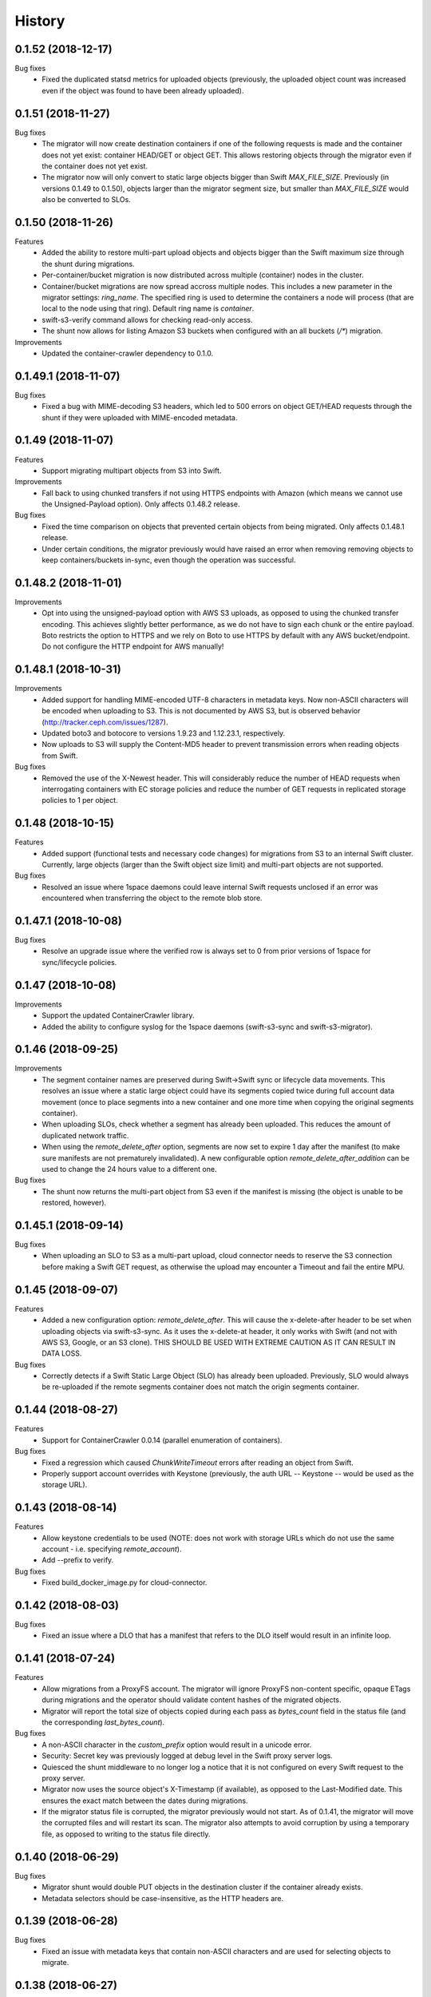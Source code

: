 History
=======

0.1.52 (2018-12-17)
-------------------

Bug fixes
  - Fixed the duplicated statsd metrics for uploaded objects (previously,
    the uploaded object count was increased even if the object was found to have
    been already uploaded).

0.1.51 (2018-11-27)
-------------------

Bug fixes
  - The migrator will now create destination containers if one of the following
    requests is made and the container does not yet exist: container HEAD/GET or
    object GET. This allows restoring objects through the migrator even if
    the container does not yet exist.
  - The migrator now will only convert to static large objects bigger than Swift
    `MAX_FILE_SIZE`. Previously (in versions 0.1.49 to 0.1.50), objects larger
    than the migrator segment size, but smaller than `MAX_FILE_SIZE` would also
    be converted to SLOs.

0.1.50 (2018-11-26)
-------------------

Features
  - Added the ability to restore multi-part upload objects and objects bigger than
    the Swift maximum size through the shunt during migrations.
  - Per-container/bucket migration is now distributed across multiple (container)
    nodes in the cluster.
  - Container/bucket migrations are now spread accross multiple nodes. This
    includes a new parameter in the migrator settings: `ring_name`. The specified
    ring is used to determine the containers a node will process (that are local
    to the node using that ring). Default ring name is `container`.
  - swift-s3-verify command allows for checking read-only access.
  - The shunt now allows for listing Amazon S3 buckets when configured with an
    all buckets (`/*`) migration.

Improvements
  - Updated the container-crawler dependency to 0.1.0.

0.1.49.1 (2018-11-07)
---------------------

Bug fixes
  - Fixed a bug with MIME-decoding S3 headers, which led to 500 errors on object
    GET/HEAD requests through the shunt if they were uploaded with MIME-encoded
    metadata.

0.1.49 (2018-11-07)
-------------------

Features
  - Support migrating multipart objects from S3 into Swift.

Improvements
  - Fall back to using chunked transfers if not using HTTPS endpoints with Amazon
    (which means we cannot use the Unsigned-Payload option). Only affects
    0.1.48.2 release.

Bug fixes
  - Fixed the time comparison on objects that prevented certain objects from being
    migrated. Only affects 0.1.48.1 release.
  - Under certain conditions, the migrator previously would have raised an error
    when removing removing objects to keep containers/buckets in-sync, even though
    the operation was successful.

0.1.48.2 (2018-11-01)
---------------------

Improvements
  - Opt into using the unsigned-payload option with AWS S3 uploads, as opposed to
    using the chunked transfer encoding. This achieves slightly better
    performance, as we do not have to sign each chunk or the entire payload. Boto
    restricts the option to HTTPS and we rely on Boto to use HTTPS by default with
    any AWS bucket/endpoint. Do not configure the HTTP endpoint for AWS manually!

0.1.48.1 (2018-10-31)
---------------------

Improvements
  - Added support for handling MIME-encoded UTF-8 characters in metadata keys. Now
    non-ASCII characters will be encoded when uploading to S3. This is not
    documented by AWS S3, but is observed behavior
    (http://tracker.ceph.com/issues/1287).
  - Updated boto3 and botocore to versions 1.9.23 and 1.12.23.1, respectively.
  - Now uploads to S3 will supply the Content-MD5 header to prevent transmission
    errors when reading objects from Swift.

Bug fixes
  - Removed the use of the X-Newest header. This will considerably reduce the
    number of HEAD requests when interrogating containers with EC storage policies
    and reduce the number of GET requests in replicated storage policies to 1 per
    object.

0.1.48 (2018-10-15)
-------------------

Features
  - Added support (functional tests and necessary code changes) for migrations
    from S3 to an internal Swift cluster. Currently, large objects (larger than
    the Swift object size limit) and multi-part objects are not supported.

Bug fixes
  - Resolved an issue where 1space daemons could leave internal Swift requests
    unclosed if an error was encountered when transferring the object to the
    remote blob store.

0.1.47.1 (2018-10-08)
---------------------

Bug fixes
  - Resolve an upgrade issue where the verified row is always set to 0 from prior
    versions of 1space for sync/lifecycle policies.

0.1.47 (2018-10-08)
---------------------

Improvements
  - Support the updated ContainerCrawler library.
  - Added the ability to configure syslog for the 1space daemons
    (swift-s3-sync and swift-s3-migrator).

0.1.46 (2018-09-25)
---------------------

Improvements
  - The segment container names are preserved during Swift-\>Swift sync or
    lifecycle data movements. This resolves an issue where a static large
    object could have its segments copied twice during full account data
    movement (once to place segments into a new container and one more time
    when copying the original segments container).
  - When uploading SLOs, check whether a segment has already been uploaded.
    This reduces the amount of duplicated network traffic.
  - When using the `remote_delete_after` option, segments are now set to
    expire 1 day after the manifest (to make sure manifests are not
    prematurely invalidated). A new configurable option
    `remote_delete_after_addition` can be used to change the 24 hours value to
    a different one.

Bug fixes
  - The shunt now returns the multi-part object from S3 even if the manifest
    is missing (the object is unable to be restored, however).

0.1.45.1 (2018-09-14)
---------------------

Bug fixes
  - When uploading an SLO to S3 as a multi-part upload, cloud connector needs
    to reserve the S3 connection before making a Swift GET request, as
    otherwise the upload may encounter a Timeout and fail the entire MPU.

0.1.45 (2018-09-07)
---------------------

Features
  - Added a new configuration option: `remote_delete_after`. This will cause
    the x-delete-after header to be set when uploading objects via
    swift-s3-sync. As it uses the x-delete-at header, it only works with Swift
    (and not with AWS S3, Google, or an S3 clone).
    THIS SHOULD BE USED WITH EXTREME CAUTION AS IT CAN RESULT IN DATA LOSS.

Bug fixes
  - Correctly detects if a Swift Static Large Object (SLO) has already been
    uploaded. Previously, SLO would always be re-uploaded if the remote
    segments container does not match the origin segments container.

0.1.44 (2018-08-27)
---------------------

Features
  - Support for ContainerCrawler 0.0.14 (parallel enumeration of containers).

Bug fixes
  - Fixed a regression which caused `ChunkWriteTimeout` errors after reading
    an object from Swift.
  - Properly support account overrides with Keystone (previously, the auth
    URL -- Keystone -- would be used as the storage URL).

0.1.43 (2018-08-14)
---------------------

Features
  - Allow keystone credentials to be used (NOTE: does not work with storage
    URLs which do not use the same account - i.e. specifying `remote_account`).
  - Add --prefix to verify.

Bug fixes
  - Fixed build\_docker\_image.py for cloud-connector.

0.1.42 (2018-08-03)
---------------------

Bug fixes
  - Fixed an issue where a DLO that has a manifest that refers to the DLO
    itself would result in an infinite loop.

0.1.41 (2018-07-24)
---------------------

Features
  - Allow migrations from a ProxyFS account. The migrator will ignore ProxyFS
    non-content specific, opaque ETags during migrations and the operator
    should validate content hashes of the migrated objects.
  - Migrator will report the total size of objects copied during each pass as
    `bytes_count` field in the status file (and the corresponding
    `last_bytes_count`).

Bug fixes
  - A non-ASCII character in the `custom_prefix` option would result in a
    unicode error.
  - Security: Secret key was previously logged at debug level in the Swift
    proxy server logs.
  - Quiesced the shunt middleware to no longer log a notice that it is not
    configured on every Swift request to the proxy server.
  - Migrator now uses the source object's X-Timestamp (if available), as
    opposed to the Last-Modified date. This ensures the exact match between
    the dates during migrations.
  - If the migrator status file is corrupted, the migrator previously would
    not start. As of 0.1.41, the migrator will move the corrupted files and
    will restart its scan. The migrator also attempts to avoid corruption by
    using a temporary file, as opposed to writing to the status file directly.

0.1.40 (2018-06-29)
---------------------

Bug fixes
  - Migrator shunt would double PUT objects in the destination cluster if the
    container already exists.
  - Metadata selectors should be case-insensitive, as the HTTP headers are.

0.1.39 (2018-06-28)
---------------------

Bug fixes
  - Fixed an issue with metadata keys that contain non-ASCII characters and
    are used for selecting objects to migrate.

0.1.38 (2018-06-27)
---------------------

Features
  - 1space can now migrate objects based on their metadata. The metadata
    conditions can be a combination of AND, NOT, OR of metadata keys and
    values.

Bug fixes
  - Removed an extra GET request when migrating SLOs/DLOs.
  - Fixed migrator statistics handling for source containers that were emptied
    and containers that were added or removed (causing a different migrator
    process to handle them).

0.1.37 (2018-06-12)
---------------------

Features
  - Added a "cloud connector" feature. It allows for setting up a docker
    container in AWS that can serve S3 requests from S3, but fall back to the
    on-premises Swift cluster when necessary.

Bug fixes
  - The migrator honors the `poll_interval` setting set in the
    `migrator_settings` portion of the configuration file.

0.1.36 (2018-06-11)
---------------------

Features
  - `merge_namespaces` flag now controls shunt behavior as opposed to just
    looking at the `propagate_delete` flag. This means that configuration
    MUST BE UPDATED to maintain same behavior.
  - Migrator can now propagate account metadata from a swift source,
    including account ACL's.
  - The shunt will now automatically detect changed configuration file and
    reload configuration.

Improvements
  - The migrator now initializes the provider loggers correctly for better/
    more logging.
  - Some improvements and changes to the test container management.

Bug fixes
  - Migrator will not fail out on failed deletion of source object that is
    already deleted.

0.1.35 (2018-05-16)
---------------------

Features
  - Migrations can be configured to copy objects only older than a specified
    number of seconds. If this configuration option is not set, objects are
    copied immediately as before.

Bug fixes
  - A container with numerous dynamic large objects will no longer stall when
    attempting to copy its segments.
  - The migrator will not stall when encountering a static large object with
    numerous segments.
  - Workers are correctly passed to the migrator instance. Previously, the
    configuration option was ignored and we always defaulted to 10 workers.

0.1.34 (2018-05-11)
---------------------

Bug fixes
  - The migrator never processes more than one page of objects. This bug was
    due to the fact that the status files would be overwritten every time the
    migrator completes a pass.
  - Objects that have been copied as part of the migration may be removed if
    the listings are paginated. This is an issue with the marker not being set
    when listing objects in the destination blob store.

0.1.33 (2018-05-08)
---------------------

Improvements
  - The migrator now tags and keeps track of containers that have been copied.
    If a container is removed from the source blob store, it will be removed
    from the destination (assuming it only contains objects copied from the
    source and no metadata has been changed).

Bug fixes
  - The migrator may remove objects previously copied when the paginated
    listings from the two blob stores do not align.
  - Container and object metadata updates were not always propagated, as the
    migrator was considering the X-Timestamp date (created-at time), rather
    than the last-modified date.

0.1.32 (2018-04-26)
---------------------

Bug fixes
  - The swift-s3-sync shunt no longer fails to load on older Swift (< 2.9).
  - The migrator propagates the versioning headers on container metadata
    changes.

0.1.31 (2018-04-25)
---------------------

Improvements
  - The swift-s3-sync migrator can migrate objects out of older (< 2.8) Swift
    clusters. Previously, there would be an error reported about a missing
    last-modified header.
  - swift-s3-migrator will remove migrated objects if they have been deleted
    from the source cluster. This is done by tagging every object with
    internal metadata. If an object is mutated (via POST) or overwritten on
    the destination cluster, it will not be removed.
  - Container metadata changes are propagated from the source to destination
    even after the initial creation of the container during a migration.

0.1.30 (2018-04-11)
---------------------

Bug fixes
  - Migrations can now process accounts with more than 10000 containers (the
    default list limit in Swift).
  - Large object manifests (both static and dynamic) are properly copied on
    migrations. Previously (in 0.1.29), the upload would result in a 422
    error, due to an ETag mismatch.
  - Migration shunt supports HEAD and PUT against containers that have not yet
    been copied. In the case of HEAD, the headers from the source container
    are returned. In the latter, the container is create when the first PUT
    request against it is made.

0.1.29 (2018-04-09)
---------------------

Features
  - Configuring a per-account migration (/\*) now propagates container
    listings (which allows calling GET on the account to get containers that
    may not have been yet migrated).

Bug fixes
  - Fixed unicode character handling in object metadata and container names
    for the migrator.
  - Fixed handling of not-yet migrated containers when issuing GET requests
    against them.

0.1.28 (2018-04-02)
---------------------

Features
  - Added the ability to change a container's name during migration.
  - Handle Swift object versioning in migrations.
  - Allow a custom prefix to be used when interacting with S3, instead of
    a hash of the local account and container followed by the account and
    container.

Bug fixes
  - Improved unicode support in user and account names.
  - Properly use ETag to add data-integrity checks when uploading to Swift.
  - Propagate POST in Swift-to-Swift mappings, both when syncing and migrating.
  - Propagate DELETE requests back to origin when migrating. This prevents deleted
    objects from reappearing in listings.
  - Fixed shunting migrations that map to all containers.

0.1.27 (2018-03-14)
---------------------

Features
  - Implement support for migrating Dynamic Large Objects. This is done as a
    best-effort migration, where we list and copy all segments.

Bug fixes
  - Fixed a bug in the migrator, where a connection could be reused before all
    of the bytes have been read from the prior response, resulting in
    corruption.
  - Ensure to close all connections to the remote providers after each
    migrator pass. When there are no objects to migrate, not closing
    connections may lead to exhausting the listening socket's queue.
  - Static large objects are no longer considered different after the
    migrations if the manifests have the keys in a different order.

Improvements
  - Improved error reporting for missing containers in the migrator. A missing
    container no longer results in a traceback and prints a more informative
    message.

0.1.26 (2018-02-23)
---------------------

Features
  - Status records generated from migrations configured for all buckets
    within a single account now include an `all_buckets` flag. Collecting
    agents may use it to perform aggregation.

Bug fixes
  - Fix a bug in migration status reporting which resulted in an unbounded
    growth of status files.

0.1.25 (2018-02-21)
---------------------

Features
  - swift-s3-verify now makes assertions about the responses received, rather
    relying on tracebacks.
  - swift-s3-verify now accepts a `--account` override when using the Swift
    protocol.
  - The shunt now supports ProxyFS. Note that this requires two copies of
    the middleware in normal proxy pipeline: the first handles all
    non-ProxyFS accounts while the second handles *only* ProxyFS accounts.
    Further, the middleware is required in proxyfsd's no-auth pipeline.
  - The shunt can now restore `206 Partial Content` responses that in fact
    contain the entire content.
  - Keep migrator scan and moved counts for last run in status file
  - The shunt now supports configured migrations.
  - Swift Container ACLs are propagated to created containers during whole
    account migrations.

Bug fixes
  - Make progress even when other nodes are down.
  - Prevent busy-loops on small, mostly-empty clusters.
  - swift-s3-verify now works against AWS.
  - Do translate headers twice from the remote to local. In the case of S3,
    this would mangle the ETag, causing the PUT to fail.
  - Do not display objects twice in shunted listings for migrations or
    archive sync mappings after restore.
  - Do not duplicate secrets in status file.
  - Stale status entries for migrations are removed for unconfigured
    migrations startup.


0.1.24 (2018-02-01)
---------------------

Bug fixes
  - Fixed shunted S3 listings to return Last-Modified date in the same format
    as Swift.
  - Migration out of S3 buckets sets the X-Timestamp header from Last-Modified
    date (as X-Timestamp is absent).
  - List entire S3 bucket contents when performing migration out of S3 (as
    opposed to assuming a namespace keyed off the hash).

0.1.23 (2018-01-31)
---------------------

Features
  - Added a swift-s3-verify utility, which allows for validating a provider's
    credentials required by swift-s3-sync by performing
    PUT/GET/HEAD/COPY/DELETE requests against a user-supplied bucket
    (container).
  - Added a swift-s3-migrator daemon, which allows for migrating objects from
    a given Swift cluster into the Swift cluster which has swift-s3-migrator
    deployed. The migration follows a pull model where the remote accounts and
    containers are periodically scanned for new content. The object metadata
    and timestamps are preserved in this process. Some limitations currently
    exist:
    - Dynamic Large Objects are not migrated
    - container ACLs are not propagated
    The migrator can be used against AWS S3 and S3-clones, as well. However,
    that functionality is not well tested.

Bug fixes
  - Resolved a possible issue where on a GET request through the swift-s3-sync
    shunt the underlying connection may be prematurely re-used.

0.1.22 (2017-12-05)
---------------------

Improvements
  - Removed the dependency on the `container_crawler` library in the
    `sync_swift` module.

0.1.21 (2017-12-05)
---------------------

Bug fixes
  - Fix the retries of uploads into Swift by adding support for the `reset()`
    method in the FilePutWrapper and SLOPutWrapper. Previously, Swift would
    never retry a failed upload.
  - No longer issues a PUT object request if the segments container was
    missing and had to be created, but instead we wait until the following
    iteration to retry segment upload.

0.1.20 (2017-10-09)
---------------------

Bug fixes
  - Update the integration test container dependencies (botocore and
    container-crawler).
  - Improved error handling, by relying on ResponseMetadata:HTTPStatusCode in
    boto errors (as opposed to Error:Code, which may not always be present).
  - Make Content-Type propagation work correctly. The prior attempt included
    it as a user metadata header, which is not what we should be doing.
  - Fix the SLO upload against Google to include the SLO manifest.

0.1.19 (2017-10-04)
---------------------

Features
  - Support restoring static large objects (SLO) from the remote store (which
    are stored there either as the result of a multipart upload or static
    large objects). The change requires the SLO manifest to be preserved and
    is now uploaded to S3 (and S3 clones) in the .manifests namespace (for
    that account and container).

Bug fixes
  - If an object is removed from the remote store, no longer fail with 404 Not
    Found (and continue to make progress).
  - Propagate the Content-Type header to the remote store on upload.
  - Fix up for the Swift 2.15.3 release (which repatriated a function we use).

Improvements
  - Small improvement to the testing container, which will no longer install
    recommended packages.

0.1.18 (2017-09-11)
---------------------

Improvements
  - Reset the status row when the container policy changes.

0.1.17 (2017-09-06)
---------------------

Features
  - Support restoring objects from the archive on a GET request. This only
    applies to regular objects. SLO (or multipart objects in S3) are not
    restored, as we do not have the object manifest.

Improvements
  - Added a docker container to be used for functional testing.

0.1.16 (2017-08-23)
---------------------

Bug fixes
  - Fix invalid arguments in the call to `get_object_metadata`, which
    manifests during SLO metadata updates (when the object is not changed, but
    the metadata is).

Improvement:
  - Lazy initialize public cloud sessions. This is useful when cloud sync
    reaches the steady state of checking for changes on an infrequently
    changed container. If there are no new objects to upload, no connections
    are created.

0.1.15 (2017-08-07)
---------------------

Bug fixes
  - Fix listings where the last object has a unicode name.

0.1.14 (2017-08-01)
---------------------

Bug fixes
  - Handle the "Accept" header correctly when constructing response listings.

0.1.13 (2017-07-13)
---------------------

Bug fixes
  - Convert container names in the shunt to unicode strings. Otherwise, we
    fail with unicode containers, as they will be (unexpectedly) UTF-8
    encoded.

0.1.12 (2017-07-12)
---------------------

Features
  - Added "content\_location" to JSON listings, which indicate where the object
    is stored (if not local).
  - Support for HTTP/HTTPS proxy.
  - Allowed log-level to be set through the config.

Bug fixes
  - Unicode characters are properly handled in account and container names when
    syncing to S3.
  - Fixed paginated listings of archived objects from S3, where previously missing
    hashed prefix could cause the listing to never terminate.
  - Worked around an issue with Google Cloud Storage, where encoding-type has been
    dropped as a valid parameter.
  - Swift to Swift sync is properly supported in the "per-account" case now.
    Containers are auto-created in the remote store and the "cloud container" is
    used as the prefix for the container names.

0.1.11 (2017-06-22)
---------------------

Bug fixes
  - When returning S3 objects or their metadata, we should unquote the ETag,
    as that would match the expected output from Swift.

0.1.10 (2017-06-21)
---------------------

Bug fixes
  - The shunt was incorrectly referencing an exception attribute when
    encountering errors from Swift (e.http_status_code vs e.http_status).

0.1.9 (2017-06-21)
---------------------

Bug fixes
  - The shunt should propagate errors encountered from S3 (e.g. 404) to the
    client, as opposed to always returning 502.

0.1.8 (2017-06-21)
---------------------

Bug fixes
  - When syncing *all* containers in an account, the middleware needs to use
    the requested container when looking up the object in S3.

0.1.7 (2017-06-20)
---------------------

Features
  - When uploading data to Amazon S3, AES256 Server-Side encryption will be
    used by default.
  - Added middleware to allow for LIST and GET of objects that may have been
    archived to the remote bucket.

Bug fixes
  - Supply content-length with Swift objects on PUT. This ensures that we can
    upload a 0-sized object.
  - Fixed Swift DELETE propagation. Previously, DELETE requests would fail due
    to a missing parameter.

Known issues
  - Sync all containers is currently not working as intended with Swift. It
    places all of the objects in one container. Will address in a subsequent
    release.

0.1.6 (2017-06-02)
---------------------

Bug fixes
  - Fix an issue that prevents SLO uploads where opening a Swift connection
    before acquiring the S3 client may cause the Swift connection to be closed
    before any bytes are read.
  - Do not serialize on a single Boto session.

0.1.5 (2017-06-01)
---------------------

Bug fixes
  - Handle deleted objects when DELETE propagation is turned off correctly
    (should be a NOOP, but previously fell through to an attempted upload).
  - Handle "409 Conflict" if attempting to DELETE an object, but it was
    actually already replaced with a new Timestamp.

0.1.4 (2017-05-30)
---------------------

Features
  - Allow fine(r) grained control of object movement through `copy_after`,
    `retain_local`, and `propagate_delete` options. `copy_after` defers action
    on the rows until after a specified number of seconds has expired since
    the last object update; `retain_local` determines whether the object
    should be removed after copying to the remote store; `propagate_delete`
    controls whether DELETE requests against the cluster should show up on the
    remote endpoint. For example, one could configure Cloud Sync in archive
    mode, by turning off DELETE propagation and local copy retention, while
    defering the copy action for a set number of days until the archival date.

Bug fixes
  - A missing object should not generate an exception -- and stop Cloud Sync
    -- when attempting to upload. The exception will now be ignored.

0.1.3 (2017-05-08)
---------------------

Improvement
  - Support new version of the ContainerCrawler (0.0.3).

0.1.2 (2017-04-19)
---------------------

Features
  - Implemented support for syncing to Swift. Does not support DLO, but does
    have parity with S3 sync (propagates PUT, POST, DELETE, and supports
    SLOs). Swift can be enabled by passing the option "protocol" with the
    value "swift" in the configuration for a mapping.

Bug fixes
  - Fixed a broken import, which prevented the daemon from starting.
  - Restricted the requests Sessions to be used once per worker (as opposed to
    being shared across workers).

0.1.1 (2017-03-22)
---------------------

Improvements
  - Add boto3/botocore logging. This is particularly useful at debug level to
    observe the submitted requests/responses.
  - Added a user agent string for the Google Partner Network.

0.1.0 (2017-03-20)
---------------------

Features
  - Added SLO support in AWS S3 and Google Cloud Storage. For AWS S3 (and
    clones), SLO is converted to an MPU. Ranges are not supported in SLO
    manifest. If there is a mismatch between the smallest S3 part and Swift,
    i.e. allowing for a segment size < 5MB in Swift, the manifest will fail to
    upload. GCS uploads are converted to a single object, as it has a 5TB
    upload limit.

Improvements
  - Move s3-sync to using the ContainerCrawler framework.

0.0.9 (2016-12-12)
---------------------

Bug fixes
  - Fix error handling, where some workers could quit without indicating
    completion of a task, causing the main process to hang.
  - More unicode support fixes.

0.0.8 (2016-10-19)
---------------------

Bug fixes
  - Properly encode unicode characters in object names and metadata.
  - The `--once` option runs exactly once now.

0.0.7 (2016-09-28)
---------------------

Features
  - Added support for non-Amazon providers, where we fall back to v2 signer.
  - Glacier integration: objects are re-uploaded if their metadata changes, as
    the metadata is immutable in Glacier.

Bug fixes
  - Fixed object deletion. Previously, deletes would repeatedly fail and the
    daemon would not make progress.
  - Fixed a bug where `upload_object()` would be called after
    `delete_object()` (even though the object does not exist)

0.0.6 (2016-09-05)
------------------

Features
  - Added concurrent uploads, through green threads.

Bug fixes
  - Avoid extra seeks when attempting to rewind the object which has not been
    read (i.e. calling seek(0) after opening the object).
  - Close the object stream at the end of transfers.

0.0.5 (2016-08-16)
------------------

Features
  - Add support for AWS-v4 chunked transfers.

Improvements
  - Track the database ID and bucket name. If the DB drive crashes and it is
    rebuilt, this will cause the node to re-validate the data already
    uploaded.
  - Exit with status "0" if the config file does not exist. This is important,
    as otherwise a process monitoring system may restart the daemon, on the
    assumption that it encountered an error.

Bug fixes
  - Configuring the cloud sync daemon for a new bucket resets the sync
    progress.

0.0.4 (2016-07-29)
------------------

Bug fixes
  - Account for S3 quoting etags when comparing to the Swift etag (which would
    previously result in repeated uploads).

0.0.3 (2016-07-26)
------------------

Improvements
  - Only use the account/container when computing the bucket prefix.
  - Add retry on errors (as opposed to exiting).
  - Early termination if there are no containers to sync.
